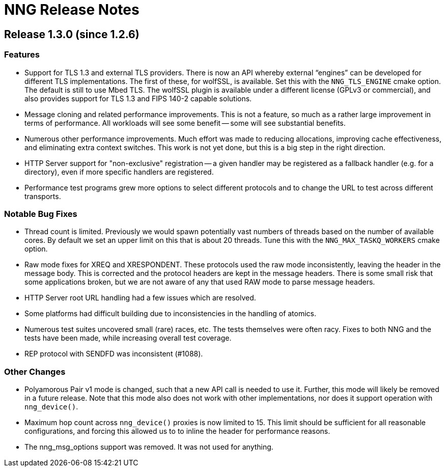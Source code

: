 = NNG Release Notes

== Release 1.3.0 (since 1.2.6)

=== Features

* Support for TLS 1.3 and external TLS providers.
  There is now an API whereby external "`engines`" can be developed
  for different TLS implementations.  The first of these, for wolfSSL,
  is available.  Set this with the `NNG_TLS_ENGINE` cmake option.
  The default is still to use Mbed TLS.  The wolfSSL plugin is
  available under a different license (GPLv3 or commercial), and also
  provides support for TLS 1.3 and FIPS 140-2 capable solutions.

* Message cloning and related performance improvements.  This is not
  a feature, so much as a rather large improvement in terms of performance.
  All workloads will see some benefit -- some will see substantial benefits.

* Numerous other performance improvements.  Much effort was made to
  reducing allocations, improving cache effectiveness, and eliminating
  extra context switches.  This work is not yet done, but this is a big
  step in the right direction.

* HTTP Server support for "non-exclusive" registration -- a given handler
  may be registered as a fallback handler (e.g. for a directory), even if
  more specific handlers are registered.

* Performance test programs grew more options to select different
  protocols and to change the URL to test across different transports.

=== Notable Bug Fixes

* Thread count is limited.
  Previously we would spawn potentially vast numbers of threads based on the
  number of available cores.  By default we set an upper limit on this that
  is about 20 threads.  Tune this with the `NNG_MAX_TASKQ_WORKERS` cmake option.

* Raw mode fixes for XREQ and XRESPONDENT.  These protocols used the raw mode
  inconsistently, leaving the header in the message body.  This is corrected
  and the protocol headers are kept in the message headers.  There is some small
  risk that some applications broken, but we are not aware of any that used
  RAW mode to parse message headers.

* HTTP Server root URL handling had a few issues which are resolved.

* Some platforms had difficult building due to inconsistencies in the
  handling of atomics.

* Numerous test suites uncovered small (rare) races, etc.  The tests
  themselves were often racy.  Fixes to both NNG and the tests have been
  made, while increasing overall test coverage.

* REP protocol with SENDFD was inconsistent (#1088).

=== Other Changes

* Polyamorous Pair v1 mode is changed, such that a new API call is needed
  to use it.  Further, this mode will likely be removed in a future release.
  Note that this mode also does not work with other implementations, nor
  does it support operation with `nng_device()`.

* Maximum hop count across `nng_device()` proxies is now limited to 15.
  This limit should be sufficient for all reasonable configurations,
  and forcing this allowed us to to inline the header for performance
  reasons.

* The nng_msg_options support was removed.  It was not used for anything.

